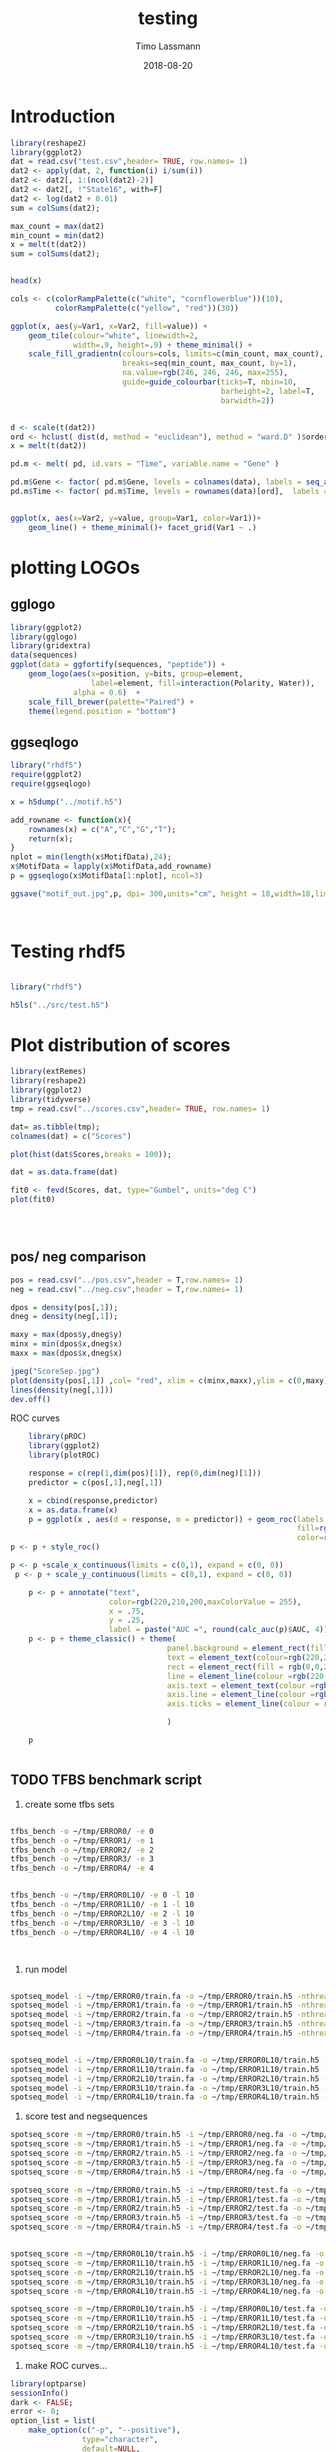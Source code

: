 #+TITLE:  testing 
#+AUTHOR: Timo Lassmann
#+EMAIL:  timo.lassmann@telethonkids.org.au
#+DATE:   2018-08-20
#+LATEX_CLASS: report
#+OPTIONS:  toc:nil
#+OPTIONS: H:4
#+LATEX_CMD: xelatex

* Introduction 
  

  #+BEGIN_SRC R :session one :results none
    library(reshape2)
    library(ggplot2)
    dat = read.csv("test.csv",header= TRUE, row.names= 1)
    dat2 <- apply(dat, 2, function(i) i/sum(i))
    dat2 <- dat2[, 1:(ncol(dat2)-2)]
    dat2 <- dat2[, !"State16", with=F]
    dat2 <- log(dat2 + 0.01)
    sum = colSums(dat2);

    max_count = max(dat2)
    min_count = min(dat2)
    x = melt(t(dat2))
    sum = colSums(dat2);


    head(x)

    cols <- c(colorRampPalette(c("white", "cornflowerblue"))(10),
              colorRampPalette(c("yellow", "red"))(30))

    ggplot(x, aes(y=Var1, x=Var2, fill=value)) + 
        geom_tile(colour="white", linewidth=2, 
                  width=.9, height=.9) + theme_minimal() +
        scale_fill_gradientn(colours=cols, limits=c(min_count, max_count),
                             breaks=seq(min_count, max_count, by=1), 
                             na.value=rgb(246, 246, 246, max=255),
                             guide=guide_colourbar(ticks=T, nbin=10,
                                                   barheight=2, label=T, 
                                                   barwidth=2))  
  #+END_SRC  

  #+RESULTS:

  #+BEGIN_SRC R :session one

    d <- scale(t(dat2))
    ord <- hclust( dist(d, method = "euclidean"), method = "ward.D" )$order
    x = melt(t(dat2))

    pd.m <- melt( pd, id.vars = "Time", variable.name = "Gene" )

    pd.m$Gene <- factor( pd.m$Gene, levels = colnames(data), labels = seq_along( colnames(data) ) )
    pd.m$Time <- factor( pd.m$Time, levels = rownames(data)[ord],  labels = c("0h", "0.25h", "0.5h","1h","2h","3h","6h","12h","24h","48h") )


    ggplot(x, aes(x=Var2, y=value, group=Var1, color=Var1))+
        geom_line() + theme_minimal()+ facet_grid(Var1 ~ .)

  #+END_SRC  

* plotting LOGOs

** gglogo
   #+BEGIN_SRC R :session one 
     library(ggplot2)
     library(gglogo)
     library(gridextra)
     data(sequences)
     ggplot(data = ggfortify(sequences, "peptide")) +      
         geom_logo(aes(x=position, y=bits, group=element, 
                       label=element, fill=interaction(Polarity, Water)),
                   alpha = 0.6)  +
         scale_fill_brewer(palette="Paired") +
         theme(legend.position = "bottom")
   #+END_SRC

   #+RESULTS:


** ggseqlogo

   #+BEGIN_SRC R :session one 
     library("rhdf5")
     require(ggplot2)
     require(ggseqlogo)

     x = h5dump("../motif.h5")

     add_rowname <- function(x){
         rownames(x) = c("A","C","G","T");
         return(x);
     }
     nplot = min(length(x$MotifData),24);
     x$MotifData = lapply(x$MotifData,add_rowname)
     p = ggseqlogo(x$MotifData[1:nplot], ncol=3)

     ggsave("motif_out.jpg",p, dpi= 300,units="cm", height = 18,width=18,limitsize = TRUE )



   #+END_SRC
   #+RESULTS:

* Testing rhdf5 

  #+BEGIN_SRC R :session one

    library("rhdf5")

    h5ls("../src/test.h5")

  #+END_SRC

* Plot distribution of scores


  #+BEGIN_SRC R :session one :results none 
    library(extRemes)
    library(reshape2)
    library(ggplot2)
    library(tidyverse)
    tmp = read.csv("../scores.csv",header= TRUE, row.names= 1)

    dat= as.tibble(tmp); 
    colnames(dat) = c("Scores")

    plot(hist(dat$Scores,breaks = 100));

    dat = as.data.frame(dat) 

    fit0 <- fevd(Scores, dat, type="Gumbel", units="deg C") 
    plot(fit0)




  #+END_SRC

** pos/ neg comparison 


   #+BEGIN_SRC R :session one :results none 
     pos = read.csv("../pos.csv",header = T,row.names= 1) 
     neg = read.csv("../neg.csv",header = T,row.names= 1) 

     dpos = density(pos[,1]);
     dneg = density(neg[,1]);

     maxy = max(dpos$y,dneg$y)
     minx = min(dpos$x,dneg$x)
     maxx = max(dpos$x,dneg$x)

     jpeg("ScoreSep.jpg")
     plot(density(pos[,1]) ,col= "red", xlim = c(minx,maxx),ylim = c(0,maxy))
     lines(density(neg[,1]))
     dev.off()

   #+END_SRC

   ROC curves

   #+BEGIN_SRC R :session one :results none 
     library(pROC)
     library(ggplot2)
     library(plotROC)

     response = c(rep(1,dim(pos)[1]), rep(0,dim(neg)[1]))
     predictor = c(pos[,1],neg[,1])

     x = cbind(response,predictor) 
     x = as.data.frame(x) 
     p = ggplot(x , aes(d = response, m = predictor)) + geom_roc(labels = FALSE,
                                                                 fill=rgb(0,0,20,maxColorValue = 255),
                                                                 color=rgb(220,210,200,maxColorValue = 255))
 p <- p + style_roc()

 p <- p +scale_x_continuous(limits = c(0,1), expand = c(0, 0)) 
  p <- p + scale_y_continuous(limits = c(0,1), expand = c(0, 0)) 

     p <- p + annotate("text",
                       color=rgb(220,210,200,maxColorValue = 255),
                       x = .75,
                       y = .25, 
                       label = paste("AUC =", round(calc_auc(p)$AUC, 4))) 
     p <- p + theme_classic() + theme(
                                    panel.background = element_rect(fill =rgb(0,0,20,maxColorValue = 255), colour = NA),
                                    text = element_text(colour=rgb(220,210,200,maxColorValue = 255)),
                                    rect = element_rect(fill = rgb(0,0,20,maxColorValue = 255),colour=rgb(0,0,20,maxColorValue = 255)),
                                    line = element_line(colour =rgb(220,210,200,maxColorValue = 255)), 
                                    axis.text = element_text(colour =rgb(220,210,200,maxColorValue = 255)),
                                    axis.line = element_line(colour =rgb(220,210,200,maxColorValue = 255)), 
                                    axis.ticks = element_line(colour = rgb(220,210,200,maxColorValue = 255)),

                                    )

     p


   #+END_SRC

** TODO TFBS benchmark script 

   1) create some tfbs sets 
   #+BEGIN_SRC bash 

     tfbs_bench -o ~/tmp/ERROR0/ -e 0 
     tfbs_bench -o ~/tmp/ERROR1/ -e 1
     tfbs_bench -o ~/tmp/ERROR2/ -e 2
     tfbs_bench -o ~/tmp/ERROR3/ -e 3
     tfbs_bench -o ~/tmp/ERROR4/ -e 4


     tfbs_bench -o ~/tmp/ERROR0L10/ -e 0 -l 10
     tfbs_bench -o ~/tmp/ERROR1L10/ -e 1 -l 10
     tfbs_bench -o ~/tmp/ERROR2L10/ -e 2 -l 10
     tfbs_bench -o ~/tmp/ERROR3L10/ -e 3 -l 10
     tfbs_bench -o ~/tmp/ERROR4L10/ -e 4 -l 10



   #+END_SRC

   2) run model 

   #+BEGIN_SRC bash 

     spotseq_model -i ~/tmp/ERROR0/train.fa -o ~/tmp/ERROR0/train.h5 -nthreads 4 --niter 10000
     spotseq_model -i ~/tmp/ERROR1/train.fa -o ~/tmp/ERROR1/train.h5 -nthreads 4 --niter 10000
     spotseq_model -i ~/tmp/ERROR2/train.fa -o ~/tmp/ERROR2/train.h5 -nthreads 4 --niter 10000
     spotseq_model -i ~/tmp/ERROR3/train.fa -o ~/tmp/ERROR3/train.h5 -nthreads 4 --niter 10000
     spotseq_model -i ~/tmp/ERROR4/train.fa -o ~/tmp/ERROR4/train.h5 -nthreads 4 --niter 10000


     spotseq_model -i ~/tmp/ERROR0L10/train.fa -o ~/tmp/ERROR0L10/train.h5 -nthreads 4 --niter 10000
     spotseq_model -i ~/tmp/ERROR1L10/train.fa -o ~/tmp/ERROR1L10/train.h5 -nthreads 4 --niter 10000
     spotseq_model -i ~/tmp/ERROR2L10/train.fa -o ~/tmp/ERROR2L10/train.h5 -nthreads 4 --niter 10000
     spotseq_model -i ~/tmp/ERROR3L10/train.fa -o ~/tmp/ERROR3L10/train.h5 -nthreads 4 --niter 10000
     spotseq_model -i ~/tmp/ERROR4L10/train.fa -o ~/tmp/ERROR4L10/train.h5 -nthreads 4 --niter 10000

   #+END_SRC

   3) score test and negsequences 

   #+BEGIN_SRC bash 
     spotseq_score -m ~/tmp/ERROR0/train.h5 -i ~/tmp/ERROR0/neg.fa -o ~/tmp/ERROR0/neg.csv
     spotseq_score -m ~/tmp/ERROR1/train.h5 -i ~/tmp/ERROR1/neg.fa -o ~/tmp/ERROR1/neg.csv
     spotseq_score -m ~/tmp/ERROR2/train.h5 -i ~/tmp/ERROR2/neg.fa -o ~/tmp/ERROR2/neg.csv
     spotseq_score -m ~/tmp/ERROR3/train.h5 -i ~/tmp/ERROR3/neg.fa -o ~/tmp/ERROR3/neg.csv
     spotseq_score -m ~/tmp/ERROR4/train.h5 -i ~/tmp/ERROR4/neg.fa -o ~/tmp/ERROR4/neg.csv

     spotseq_score -m ~/tmp/ERROR0/train.h5 -i ~/tmp/ERROR0/test.fa -o ~/tmp/ERROR0/pos.csv
     spotseq_score -m ~/tmp/ERROR1/train.h5 -i ~/tmp/ERROR1/test.fa -o ~/tmp/ERROR1/pos.csv
     spotseq_score -m ~/tmp/ERROR2/train.h5 -i ~/tmp/ERROR2/test.fa -o ~/tmp/ERROR2/pos.csv
     spotseq_score -m ~/tmp/ERROR3/train.h5 -i ~/tmp/ERROR3/test.fa -o ~/tmp/ERROR3/pos.csv
     spotseq_score -m ~/tmp/ERROR4/train.h5 -i ~/tmp/ERROR4/test.fa -o ~/tmp/ERROR4/pos.csv


     spotseq_score -m ~/tmp/ERROR0L10/train.h5 -i ~/tmp/ERROR0L10/neg.fa -o ~/tmp/ERROR0L10/neg.csv
     spotseq_score -m ~/tmp/ERROR1L10/train.h5 -i ~/tmp/ERROR1L10/neg.fa -o ~/tmp/ERROR1L10/neg.csv
     spotseq_score -m ~/tmp/ERROR2L10/train.h5 -i ~/tmp/ERROR2L10/neg.fa -o ~/tmp/ERROR2L10/neg.csv
     spotseq_score -m ~/tmp/ERROR3L10/train.h5 -i ~/tmp/ERROR3L10/neg.fa -o ~/tmp/ERROR3L10/neg.csv
     spotseq_score -m ~/tmp/ERROR4L10/train.h5 -i ~/tmp/ERROR4L10/neg.fa -o ~/tmp/ERROR4L10/neg.csv

     spotseq_score -m ~/tmp/ERROR0L10/train.h5 -i ~/tmp/ERROR0L10/test.fa -o ~/tmp/ERROR0L10/pos.csv
     spotseq_score -m ~/tmp/ERROR1L10/train.h5 -i ~/tmp/ERROR1L10/test.fa -o ~/tmp/ERROR1L10/pos.csv
     spotseq_score -m ~/tmp/ERROR2L10/train.h5 -i ~/tmp/ERROR2L10/test.fa -o ~/tmp/ERROR2L10/pos.csv
     spotseq_score -m ~/tmp/ERROR3L10/train.h5 -i ~/tmp/ERROR3L10/test.fa -o ~/tmp/ERROR3L10/pos.csv
     spotseq_score -m ~/tmp/ERROR4L10/train.h5 -i ~/tmp/ERROR4L10/test.fa -o ~/tmp/ERROR4L10/pos.csv

   #+END_SRC



   4) make ROC curves... 



   #+BEGIN_SRC R :tangle makeROC.R :shebang #!/usr/bin/env Rscript 
     library(optparse)
     sessionInfo()
     dark <- FALSE;
     error <- 0;
     option_list = list(
         make_option(c("-p", "--positive"),
                     type="character",
                     default=NULL,
                     help="scores for positive test sequences.",
                     metavar="character"),
         make_option(c("-n", "--negative"),
                     type="character",
                     default=NULL,
                     help="scores for the negarive test sequences.",
                     metavar="character"),
         make_option(c("-e", "--experimentname"),
                     type="character",
                     default=NULL,
                     help="input - path to saved singleR object.",
                     metavar="character"),
         make_option(c("-k", "--error"),
                     type="integer",
                     default=0,
                     help="input - path to saved singleR object.",
                     metavar="character"),
         make_option(c("-d", "--dark"), action="store_true", default=FALSE,
                     help="use dark theme (for presentations)")


     );

     opt_parser <- OptionParser(option_list=option_list,
                                description = "\nLoad singleR object and make plots.",
                                epilogue = "Example:\n\n  Blah  \n\n");
     opt <- parse_args(opt_parser);

     if(opt$dark){
         dark <- TRUE
     }

     error <-  opt$error;

     if (is.null(opt$positive)){
         print_help(opt_parser)
         stop("Missing infile!\n", call.=FALSE)
     }
     if (is.null(opt$negative)){
         print_help(opt_parser)
         stop("Missing infile!\n", call.=FALSE)
     }

     posname <- opt$positive
     negname <- opt$negative
     name <- opt$experimentname
     pos = read.csv(posname,header = T,row.names= 1)
     neg = read.csv(negname,header = T,row.names= 1)

     library(tibble)
     library(readr)                                 
     library(ggplot2)
     library(plotROC)
     library(tikzDevice)
     library(dplyr)

     response = c(rep(1,dim(pos)[1]), rep(0,dim(neg)[1]))
     predictor = c(pos[,1],neg[,1])

                                             #roc = roc(response,predictor)

     x = cbind(response,predictor)
     x = as.data.frame(x)


     if(dark){
         p = ggplot(x , aes(d = response, m = predictor)) + geom_roc(labels = FALSE,
                                                                     fill=rgb(0,0,20,maxColorValue = 255),
                                                                     color=rgb(220,210,200,maxColorValue = 255))

         p <- p + geom_abline(intercept = 0, slope = 1, color=rgb(220,210,200,maxColorValue = 255))
         p <- p +scale_x_continuous(limits = c(0,1), expand = c(0, 0))
         p <- p + scale_y_continuous(limits = c(0,1), expand = c(0, 0))

         p <- p + annotate("text",
                           color=rgb(220,210,200,maxColorValue = 255),
                           x = .75,
                           y = .25,
                           label = paste("AUC =", round(calc_auc(p)$AUC, 4)))
         p  <-  p + xlab("1-Specificity (FPR)")
         p  <-  p + ylab("Sensitivity (TPR)")

         p <- p + theme_classic() + theme(
                                        panel.background = element_rect(fill =rgb(0,0,20,maxColorValue = 255), colour = rgb(0,0,20,maxColorValue = 255)),
                                        text = element_text(colour=rgb(220,210,200,maxColorValue = 255)),
                                        rect = element_rect(fill = rgb(0,0,20,maxColorValue = 255),colour=rgb(0,0,20,maxColorValue = 255)),
                                        line = element_line(colour =rgb(220,210,200,maxColorValue = 255)),
                                        axis.text = element_text(colour =rgb(220,210,200,maxColorValue = 255)),
                                        axis.line = element_line(colour =rgb(220,210,200,maxColorValue = 255)),
                                        axis.ticks = element_line(colour = rgb(220,210,200,maxColorValue = 255)),

                                        )
     }else{
         p = ggplot(x , aes(d = response, m = predictor)) + geom_roc(labels = FALSE)

         p <- p + geom_abline(intercept = 0, slope = 1)
         p <- p +scale_x_continuous(limits = c(0,1), expand = c(0, 0))
         p <- p + scale_y_continuous(limits = c(0,1), expand = c(0, 0))

         p <- p + annotate("text",
                           x = .75,
                           y = .25,
                           label = paste("AUC =", round(calc_auc(p)$AUC, 4)))
         p  <-  p + xlab("1-Specificity (FPR)")
         p  <-  p + ylab("Sensitivity (TPR)")
     }
     metadata <- tribble(~name,~error, ~AUC,
                         paste0(name), error, round(calc_auc(p)$AUC, 4))

     metadata
     if(!file.exists("metadata.csv")){
         write_csv(metadata, "metadata.csv", na = "NA", append = TRUE, col_names = TRUE)
     }else{
         write_csv(metadata, "metadata.csv", na = "NA", append = TRUE, col_names = FALSE)
     }

     outname = paste0("ROC_",name,".jpg");
     jpeg(outname,width = 480, height = 480, units = "px", pointsize = 12,     quality = 90)

     p




     dev.off()
     options(tikzDocumentDeclaration = '\\documentclass{beamer}')
     outname = paste0("ROC_",name,".tex");
     tikz(outname,width = 2, height = 2)

     dev.off()

   #+END_SRC


   5) run script
   #+BEGIN_SRC bash :results none 
     ./makeROC.R -p ~/tmp/ERROR0/pos.csv -n ~/tmp/ERROR0/neg.csv -e ERROR0
     ./makeROC.R -p ~/tmp/ERROR1/pos.csv -n ~/tmp/ERROR1/neg.csv -e ERROR1
     ./makeROC.R -p ~/tmp/ERROR2/pos.csv -n ~/tmp/ERROR2/neg.csv -e ERROR2
     ./makeROC.R -p ~/tmp/ERROR3/pos.csv -n ~/tmp/ERROR3/neg.csv -e ERROR3
     ./makeROC.R -p ~/tmp/ERROR4/pos.csv -n ~/tmp/ERROR4/neg.csv -e ERROR4

     ./makeROC.R -p ~/tmp/ERROR0L10/pos.csv -n ~/tmp/ERROR0L10/neg.csv -e ERROR0L10
     ./makeROC.R -p ~/tmp/ERROR1L10/pos.csv -n ~/tmp/ERROR1L10/neg.csv -e ERROR1L10
     ./makeROC.R -p ~/tmp/ERROR2L10/pos.csv -n ~/tmp/ERROR2L10/neg.csv -e ERROR2L10
     ./makeROC.R -p ~/tmp/ERROR3L10/pos.csv -n ~/tmp/ERROR3L10/neg.csv -e ERROR3L10
     ./makeROC.R -p ~/tmp/ERROR4L10/pos.csv -n ~/tmp/ERROR4L10/neg.csv -e ERROR4L10

   #+END_SRC
 


dat= read_csv("../metadata.csv") 
ggplot(dat,aes(x = name, y = AUC)) + geom_boxplot()

Don't need this... 
dat %>% group_by(name) %>% summarise_at(vars(AUC), mean, na.rm = TRUE)

 6) make silly boxplot 


#+BEGIN_SRC R :session one 
  library(ggplot2) 
  library(reshape2)
library(tikzDevice)

  readlogOdds <-function(filename,mat, name){
     tmp <- read.csv(filename,header = T,row.names= 1)
     names(tmp)[1] <- name
     x <- melt(tmp);
   mat= rbind(mat,x);
   return(mat)
  }

mat = matrix(, nrow = 0, ncol = 2)
mat = readlogOdds("~/tmp/ERROR0/pos.csv",mat,"0");
mat = readlogOdds("~/tmp/ERROR1/pos.csv",mat,"1");
mat = readlogOdds("~/tmp/ERROR2/pos.csv",mat,"2");
mat = readlogOdds("~/tmp/ERROR3/pos.csv",mat,"3");
mat = readlogOdds("~/tmp/ERROR4/pos.csv",mat,"4");
mat$mode = "F"
mat2 = matrix(, nrow = 0, ncol = 2)
mat2 = readlogOdds("~/tmp/ERROR0L10/pos.csv",mat2,"0");
mat2 = readlogOdds("~/tmp/ERROR1L10/pos.csv",mat2,"1");
mat2 = readlogOdds("~/tmp/ERROR2L10/pos.csv",mat2,"2");
mat2 = readlogOdds("~/tmp/ERROR3L10/pos.csv",mat2,"3");
mat2 = readlogOdds("~/tmp/ERROR4L10/pos.csv",mat2,"4");
mat2$mode = "L"



mat3 = matrix(, nrow = 0, ncol = 2)
mat3 = readlogOdds("~/tmp/ERROR0/neg.csv",mat3,"0");
mat3 = readlogOdds("~/tmp/ERROR1/neg.csv",mat3,"1");
mat3 = readlogOdds("~/tmp/ERROR2/neg.csv",mat3,"2");
mat3 = readlogOdds("~/tmp/ERROR3/neg.csv",mat3,"3");
mat3 = readlogOdds("~/tmp/ERROR4/neg.csv",mat3,"4");
mat3$mode = "C"



names(mat) = c("Error","logoddsscore","mode")
names(mat2) = c("Error","logoddsscore","mode")
names(mat3) = c("Error","logoddsscore","mode")
 p <- ggplot(mat, aes(x=Error, y=logoddsscore)) + geom_boxplot(fill=rgb(0,0,20,maxColorValue = 255),color=rgb(220,210,200,maxColorValue = 255))

p  <-  p + xlab("Errors")
p  <-  p + ylab(expression(paste(log[2],frac(P(x/H),P(x/R)), sep = "")))
p <- p + theme_classic() + theme(
panel.background = element_rect(fill =rgb(0,0,20,maxColorValue = 255), colour = NA),
text = element_text(colour=rgb(220,210,200,maxColorValue = 255)),
 rect = element_rect(fill = rgb(0,0,20,maxColorValue = 255),colour=rgb(0,0,20,maxColorValue = 255)),
axis.text = element_text(colour =rgb(220,210,200,maxColorValue = 255)),
line = element_line(colour =rgb(220,210,200,maxColorValue = 255)), 
 axis.line = element_line(colour =rgb(220,210,200,maxColorValue = 255)), 
axis.ticks = element_line(colour = rgb(220,210,200,maxColorValue = 255)),
)
p

options(tikzDocumentDeclaration = '\\documentclass{beamer}')
tikz('error_vs_log_odds.tex',width = 4, height = 3)
p
dev.off()

#+END_SRC


#+RESULTS:

: 2


\definecolor{foreground}{RGB}{220,210,200}
\definecolor{background}{RGB}{0,0,20}
\definecolor{darkgrey}{RGB}{88,88,108}
\definecolor{red}{RGB}{255,20,10}
#+RESULTS:

  ~/tmp/ERROR0/pos.csv 
  ~/tmp/ERROR1/pos.csv 
  ~/tmp/ERROR2/pos.csv 
  ~/tmp/ERROR3/pos.csv
  ~/tmp/ERROR4/pos.csv
 
